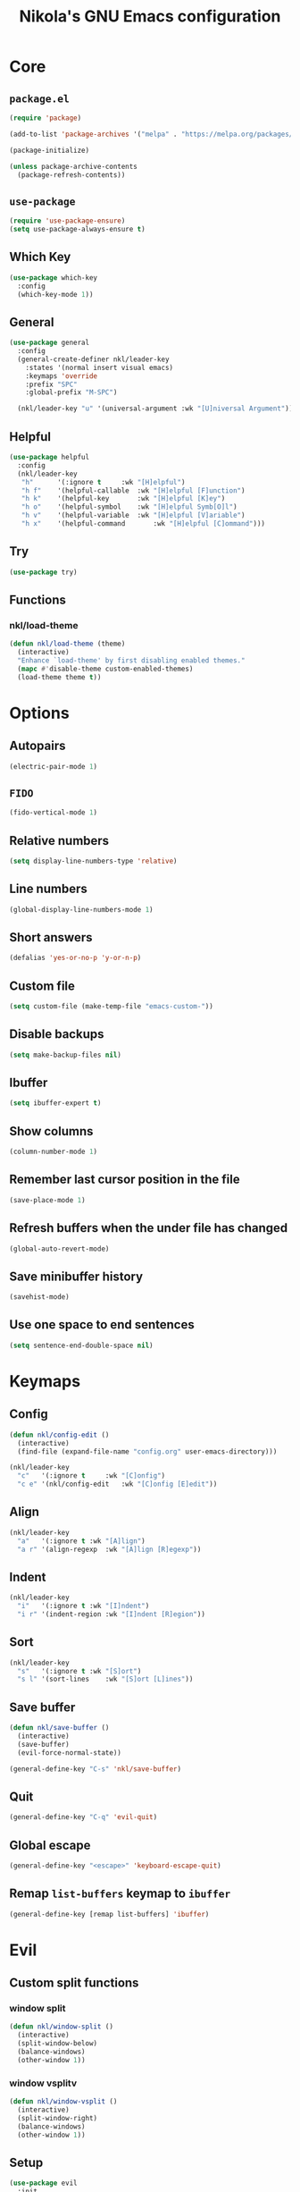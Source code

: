 :properties:
#+author: NikolaM-Dev (Juan David Merchan Torres)
#+startup: show2levels
:end:
#+title: Nikola's GNU Emacs configuration

* Core
** =package.el=
#+begin_src emacs-lisp
(require 'package)

(add-to-list 'package-archives '("melpa" . "https://melpa.org/packages/"))

(package-initialize)

(unless package-archive-contents
  (package-refresh-contents))
#+end_src
** =use-package=
#+begin_src emacs-lisp
(require 'use-package-ensure)
(setq use-package-always-ensure t)
#+end_src
** Which Key
#+begin_src emacs-lisp
(use-package which-key
  :config
  (which-key-mode 1))
#+end_src
** General
#+begin_src emacs-lisp
(use-package general
  :config
  (general-create-definer nkl/leader-key
    :states '(normal insert visual emacs)
    :keymaps 'override
    :prefix "SPC"
    :global-prefix "M-SPC")

  (nkl/leader-key "u" '(universal-argument :wk "[U]niversal Argument")))
#+end_src
** Helpful
#+begin_src emacs-lisp
(use-package helpful
  :config
  (nkl/leader-key
   "h"		'(:ignore t		:wk "[H]elpful")
   "h f"	'(helpful-callable	:wk "[H]elpful [F]unction")
   "h k"	'(helpful-key		:wk "[H]elpful [K]ey")
   "h o"	'(helpful-symbol	:wk "[H]elpful Symb[O]l")
   "h v"	'(helpful-variable	:wk "[H]elpful [V]ariable")
   "h x"	'(helpful-command       :wk "[H]elpful [C]ommand")))
#+end_src
** Try
#+begin_src emacs-lisp
(use-package try)
#+end_src
** Functions
*** nkl/load-theme
#+begin_src emacs-lisp
(defun nkl/load-theme (theme)
  (interactive)
  "Enhance `load-theme' by first disabling enabled themes."
  (mapc #'disable-theme custom-enabled-themes)
  (load-theme theme t))
#+end_src
* Options
** Autopairs
#+begin_src emacs-lisp
(electric-pair-mode 1)
#+end_src
** =FIDO=
#+begin_src emacs-lisp
(fido-vertical-mode 1)
#+end_src
** Relative numbers
#+begin_src emacs-lisp
(setq display-line-numbers-type 'relative)
#+end_src
** Line numbers
#+begin_src emacs-lisp
(global-display-line-numbers-mode 1)
#+end_src
** Short answers
#+begin_src emacs-lisp
(defalias 'yes-or-no-p 'y-or-n-p)
#+end_src
** Custom file
#+begin_src emacs-lisp
(setq custom-file (make-temp-file "emacs-custom-"))
#+end_src
** Disable backups
#+begin_src emacs-lisp
(setq make-backup-files nil)
#+end_src
** Ibuffer
#+begin_src emacs-lisp
(setq ibuffer-expert t)
#+end_src
** Show columns
#+begin_src emacs-lisp
(column-number-mode 1)
#+end_src
** Remember last cursor position in the file
#+begin_src emacs-lisp
(save-place-mode 1)
#+end_src
** Refresh buffers when the under file has changed
#+begin_src emacs-lisp
(global-auto-revert-mode)
#+end_src
** Save minibuffer history
#+begin_src emacs-lisp
(savehist-mode)
#+end_src
** Use one space to end sentences
#+begin_src emacs-lisp
(setq sentence-end-double-space nil)
#+end_src
* Keymaps
** Config
#+begin_src emacs-lisp
(defun nkl/config-edit ()
  (interactive)
  (find-file (expand-file-name "config.org" user-emacs-directory)))

(nkl/leader-key
  "c"	'(:ignore t		:wk "[C]onfig")
  "c e"	'(nkl/config-edit	:wk "[C]onfig [E]edit"))
#+end_src
** Align
#+begin_src emacs-lisp
(nkl/leader-key
  "a"	'(:ignore t	:wk "[A]lign")
  "a r"	'(align-regexp	:wk "[A]lign [R]egexp"))
#+end_src
** Indent
#+begin_src emacs-lisp
(nkl/leader-key
  "i"	'(:ignore t	:wk "[I]ndent")
  "i r"	'(indent-region	:wk "[I]ndent [R]egion"))
#+end_src
** Sort
#+begin_src emacs-lisp
(nkl/leader-key
  "s"	'(:ignore t	:wk "[S]ort")
  "s l"	'(sort-lines	:wk "[S]ort [L]ines"))
#+end_src
** Save buffer
#+begin_src emacs-lisp
(defun nkl/save-buffer ()
  (interactive)
  (save-buffer)
  (evil-force-normal-state))

(general-define-key "C-s" 'nkl/save-buffer)
#+end_src
** Quit
#+begin_src emacs-lisp
(general-define-key "C-q" 'evil-quit)
#+end_src
** Global escape
#+begin_src emacs-lisp
(general-define-key "<escape>" 'keyboard-escape-quit)
#+end_src
** Remap =list-buffers= keymap to =ibuffer=
#+begin_src emacs-lisp
(general-define-key [remap list-buffers] 'ibuffer)
#+end_src
* Evil
** Custom split functions
*** window split
#+begin_src emacs-lisp
(defun nkl/window-split ()
  (interactive)
  (split-window-below)
  (balance-windows)
  (other-window 1))
#+end_src
*** window vsplitv
#+begin_src emacs-lisp
(defun nkl/window-vsplit ()
  (interactive)
  (split-window-right)
  (balance-windows)
  (other-window 1))
#+end_src
** Setup
#+begin_src emacs-lisp
(use-package evil
  :init
  (setq evil-want-integration t) ;; This is optional since it's already set to t by default.
  (setq evil-want-keybinding nil)
  (setq evil-want-C-u-scroll t)
  (setq evil-undo-system 'undo-redo)
  :config
  (define-key evil-window-map "s" 'nkl/window-split)
  (define-key evil-window-map "v" 'nkl/window-vsplit)
  ;; (define-key evil-motion-state-map (kbd "RET") nil)
  (setq org-return-follows-link t)
  (evil-global-set-key 'motion "j" 'evil-next-visual-line)
  (evil-global-set-key 'motion "k" 'evil-previous-visual-line)

  (evil-mode 1))
#+end_src
** ~evil-collection~
#+begin_src emacs-lisp
(use-package evil-collection
  :after evil
  :config
  (evil-collection-init))
#+end_src
** Org
#+begin_src emacs-lisp
(use-package evil-org
  :after org
  :hook (org-mode . evil-org-mode)
  :config
  (require 'evil-org-agenda)
  (evil-org-agenda-set-keys))
#+end_src
* Git
** Magit
#+begin_src emacs-lisp
(use-package magit
  :config
  (nkl/leader-key
    "g"		'(:ignore t	:wk "[G]it")
    "g c"	'(magit-commit	:wk "Ma[G]it [C]ommit")
    "g l"	'(magit-log	:wk "Ma[G]it [L]og")
    "g s"	'(magit-status	:wk "Ma[G]it [S]tatus")))
#+end_src
* Emacs lisp
** Rainbow delimiters
#+begin_src emacs-lisp
(use-package rainbow-delimiters
  :hook (emacs-lisp-mode . rainbow-delimiters-mode))
#+end_src
* 🦄 Org
** Setup
#+begin_src emacs-lisp
(use-package org
  :preface
  (defun nkl/on-org-mode ()
    (setq evil-auto-indent -1)
    (setq fill-column 80)

    (auto-fill-mode)
    (org-indent-mode 1)
    (visual-line-mode 1))
  :hook
  (org-mode . nkl/on-org-mode)
  :config
  (setq org-ellipsis "…")  ; ⤵ ▼ ⬎ …  
  (setq org-log-done 'time)
  (setq org-agenda-files (list
                          "~/w/2-areas/second-brain.org/"
                          user-emacs-directory))

  (nkl/leader-key
    "n"		'(:ignore t	:wk "[N]otes")
    "n A"	'(org-agenda	:wk "Org [A]genda")))
#+end_src
** Tempo
#+begin_src emacs-lisp
(require 'org-tempo)
#+end_src
** Add ~<el~ to expand ~emacs-lisp~ code block
#+begin_src emacs-lisp
(add-to-list 'org-structure-template-alist
             '("el" . "src emacs-lisp"))
#+end_src
** Disable ~<~ autopair in org-mode
#+begin_src emacs-lisp
(add-hook 'org-mode-hook (lambda ()
           (setq-local electric-pair-inhibit-predicate
                   `(lambda (c)
                  (if (char-equal c ?<) t (,electric-pair-inhibit-predicate c))))))
#+end_src
** Add more autopairs
From [[https://emacs.stackexchange.com/a/18876][Sean Whitton]]
#+begin_src emacs-lisp
(defmacro nkl/add-mode-pairs (hook pairs)
  `(add-hook ,hook
             (lambda ()
               (setq-local electric-pair-pairs (append electric-pair-pairs ,pairs))
               (setq-local electric-pair-text-pairs electric-pair-pairs))))

;; TODO move to emacs lisp section
(nkl/add-mode-pairs 'emacs-lisp-mode-hook '((?\` . ?\')))

(nkl/add-mode-pairs 'org-mode-hook '((?\~ . ?\~)))
#+end_src
** Code indentation
Set src blocks automatic indent to ~0~ instead of ~1~
#+begin_src emacs-lisp
(setq org-edit-src-content-indentation 0)
#+end_src
** Org Superstar
#+begin_src emacs-lisp
(use-package org-superstar
  :config
  (setq org-hide-leading-stars 1)
  ; (setq org-superstar-special-todo-items -1)
  (add-hook 'org-mode-hook 'org-superstar-mode))
#+end_src
** Change Org Mode Headings Line Height
#+begin_src emacs-lisp
(custom-set-faces
 '(org-level-1 ((t (:inherit outline-1 :height 1.3))))
 '(org-level-2 ((t (:inherit outline-2 :height 1.25))))
 '(org-level-3 ((t (:inherit outline-3 :height 1.2))))
 '(org-level-4 ((t (:inherit outline-4 :height 1.15))))
 '(org-level-5 ((t (:inherit outline-5 :height 1.1))))
 '(org-level-6 ((t (:inherit outline-5 :height 1.05))))
 '(org-level-7 ((t (:inherit outline-5 :height 1)))))
#+end_src
** Edit source blocks in full screen
#+begin_src emacs-lisp
(setq org-src-window-setup 'current-window)
#+end_src
#+end_src
* UI
** Themes
*** EF Themes
#+begin_src emacs-lisp
(use-package ef-themes)
#+end_src
*** Doom Themes
#+begin_src emacs-lisp
(use-package doom-themes
  :config
  (setq doom-themes-enable-bold t)	; if nil, bold is universally disabled
  (setq doom-themes-enable-italic t))	; if nil, italics is universally disabled
#+end_src
*** Default Theme
#+begin_src emacs-lisp
(nkl/load-theme 'ef-dream)
#+end_src
** Fonts
#+begin_src emacs-lisp
(let ((mono-spaced-font "Maple Mono NF")
      - (proportionately-spaced-font "JetBrainsMono Nerd Font"))
  (set-face-attribute 'default nil :family mono-spaced-font :height 132)
  (set-face-attribute 'fixed-pitch nil :family mono-spaced-font :height 1.0)
  (set-face-attribute 'variable-pitch nil :family proportionately-spaced-font :height 1.0))
#+end_src
** Remove unwanted items
*** Menu bar
#+begin_src emacs-lisp
(menu-bar-mode -1)
#+end_src
*** Scroll bar
#+begin_src emacs-lisp
(scroll-bar-mode -1)
#+end_src
*** Tool bar
#+begin_src emacs-lisp
(tool-bar-mode -1)
#+end_src
*** Splash screen
#+begin_src emacs-lisp
(setq inhibit-startup-message t)
#+end_src
*** ~*scratch*~ message
#+begin_src emacs-lisp
(setq initial-scratch-message nil)
#+end_src
** Zen mode
#+begin_src emacs-lisp
(use-package perfect-margin
  :config
  (setq perfect-margin-visible-width 100)

  (nkl/leader-key
    "z"		'(:ignore t	:wk "[Z]en")
    "z m"	'(perfect-margin-mode	:wk "Toggle [Z]en [M]ode")))
#+end_src
** Highlight current cursor position
#+begin_src emacs-lisp
(global-hl-line-mode)
#+end_src
** Dashboard
#+begin_src emacs-lisp
(use-package dashboard
  :config
  (setq dashboard-banner-logo-title "Be a high performance person, being all that you can be every day 24/7, 365")
  (setq dashboard-center-content t)
  (setq dashboard-vertically-center-content t)

  (dashboard-setup-startup-hook))
#+end_src
** Modeline
#+begin_src emacs-lisp
(use-package doom-modeline
  :init (doom-modeline-mode))
#+end_src
* Autocomplete
#+begin_src emacs-lisp
(use-package company
  :bind (
         :map company-active-map (
                                   ("TAB" . nil)
                                   ("<tab>" . nil)
                                   ("C-j" . company-select-next-or-abort)
                                   ("C-k" . company-select-previous-or-abort)))
  :init
  (global-company-mode)
  :config
  (setq company-idle-delay 0)
  (setq company-minimum-prefix-length 1))
#+end_src
* Snippets
#+begin_src emacs-lisp
(use-package yasnippet
  :config
  (setq yas-snippet-dirs (list (expand-file-name "snippets" user-emacs-directory)))

  (yas-global-mode))
#+end_src
* keycast
#+begin_src emacs-lisp
(use-package keycast
  :config
  (keycast-header-line-mode))
#+end_src
* Mini Harpoon
#+begin_src emacs-lisp
(defconst nkl/harpoon-file-list-path (concat (getenv "XDG_DATA_HOME") "/emacs/harpoon.txt"))

(defun nkl/harpoon-list-get ()
  (with-temp-buffer
    (insert-file-contents nkl/harpoon-file-list-path)
    (split-string (buffer-string) "\n" t)))

(defun nkl/harpoon-list-edit ()
  (interactive)
  (find-file nkl/harpoon-file-list-path))

(defun nkl/harpoon-list-add ()
  (interactive)
  (append-to-file (concat buffer-file-name "\n" ) nil nkl/harpoon-file-list-path))

(defun nkl/harpoon-go-to (raw-position)
  (interactive)
  (let ((position (1- raw-position)))
    (let ((list-item (nth position (nkl/harpoon-list-get))))
      (when list-item
        (find-file (file-truename list-item))))))

(nkl/leader-key
  "h"	'(:ignore t						:wk "[H]arpoon")
  "h e"	'(nkl/harpoon-list-edit					:wk "[H]arpoon [E]dit List")
  "h a"	'(nkl/harpoon-list-add					:wk "[H]arpoon [A]dd File to List")
  "1"	'((lambda () (interactive) (nkl/harpoon-go-to 1))	:wk "Go to Harpoon item at position [1]")
  "2"	'((lambda () (interactive) (nkl/harpoon-go-to 2))	:wk "Go to Harpoon item at position [2]")
  "3"	'((lambda () (interactive) (nkl/harpoon-go-to 3))	:wk "Go to Harpoon item at position [3]")
  "4"	'((lambda () (interactive) (nkl/harpoon-go-to 4))	:wk "Go to Harpoon item at position [4]")
  "5"	'((lambda () (interactive) (nkl/harpoon-go-to 5))	:wk "Go to Harpoon item at position [5]")
  "6"	'((lambda () (interactive) (nkl/harpoon-go-to 6))	:wk "Go to Harpoon item at position [6]")
  "7"	'((lambda () (interactive) (nkl/harpoon-go-to 7))	:wk "Go to Harpoon item at position [7]")
  "8"	'((lambda () (interactive) (nkl/harpoon-go-to 8))	:wk "Go to Harpoon item at position [8]")
  "9"	'((lambda () (interactive) (nkl/harpoon-go-to 9))	:wk "Go to Harpoon item at position [9]")
  "0"	'((lambda () (interactive) (nkl/harpoon-go-to 10))	:wk "Go to Harpoon item at position [10]"))
#+end_src
* Macros
** Verbatium
#+begin_src emacs-lisp
(defalias 'nkl/macro-verbatim
   (kmacro "c i w = = <escape> P"))
#+end_src
* Trim White Spaces
#+begin_src emacs-lisp
(setq-default require-final-newline t)
(setq-default show-trailing-whitespace t)
(add-hook 'before-save-hook 'whitespace-cleanup)
#+end_src
